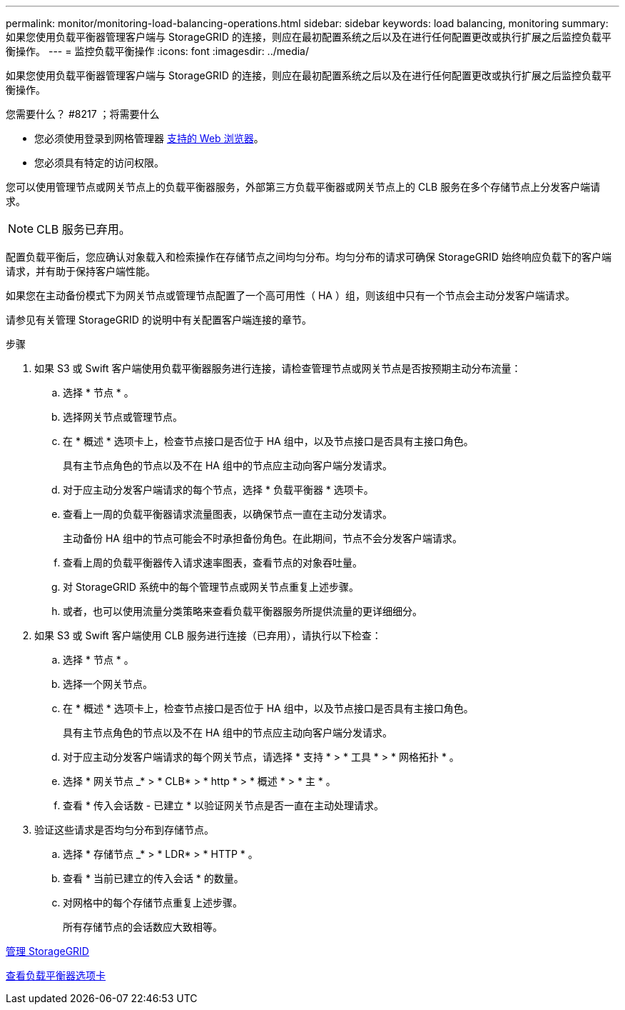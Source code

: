 ---
permalink: monitor/monitoring-load-balancing-operations.html 
sidebar: sidebar 
keywords: load balancing, monitoring 
summary: 如果您使用负载平衡器管理客户端与 StorageGRID 的连接，则应在最初配置系统之后以及在进行任何配置更改或执行扩展之后监控负载平衡操作。 
---
= 监控负载平衡操作
:icons: font
:imagesdir: ../media/


[role="lead"]
如果您使用负载平衡器管理客户端与 StorageGRID 的连接，则应在最初配置系统之后以及在进行任何配置更改或执行扩展之后监控负载平衡操作。

.您需要什么？ #8217 ；将需要什么
* 您必须使用登录到网格管理器 xref:../admin/web-browser-requirements.adoc[支持的 Web 浏览器]。
* 您必须具有特定的访问权限。


您可以使用管理节点或网关节点上的负载平衡器服务，外部第三方负载平衡器或网关节点上的 CLB 服务在多个存储节点上分发客户端请求。


NOTE: CLB 服务已弃用。

配置负载平衡后，您应确认对象载入和检索操作在存储节点之间均匀分布。均匀分布的请求可确保 StorageGRID 始终响应负载下的客户端请求，并有助于保持客户端性能。

如果您在主动备份模式下为网关节点或管理节点配置了一个高可用性（ HA ）组，则该组中只有一个节点会主动分发客户端请求。

请参见有关管理 StorageGRID 的说明中有关配置客户端连接的章节。

.步骤
. 如果 S3 或 Swift 客户端使用负载平衡器服务进行连接，请检查管理节点或网关节点是否按预期主动分布流量：
+
.. 选择 * 节点 * 。
.. 选择网关节点或管理节点。
.. 在 * 概述 * 选项卡上，检查节点接口是否位于 HA 组中，以及节点接口是否具有主接口角色。
+
具有主节点角色的节点以及不在 HA 组中的节点应主动向客户端分发请求。

.. 对于应主动分发客户端请求的每个节点，选择 * 负载平衡器 * 选项卡。
.. 查看上一周的负载平衡器请求流量图表，以确保节点一直在主动分发请求。
+
主动备份 HA 组中的节点可能会不时承担备份角色。在此期间，节点不会分发客户端请求。

.. 查看上周的负载平衡器传入请求速率图表，查看节点的对象吞吐量。
.. 对 StorageGRID 系统中的每个管理节点或网关节点重复上述步骤。
.. 或者，也可以使用流量分类策略来查看负载平衡器服务所提供流量的更详细细分。


. 如果 S3 或 Swift 客户端使用 CLB 服务进行连接（已弃用），请执行以下检查：
+
.. 选择 * 节点 * 。
.. 选择一个网关节点。
.. 在 * 概述 * 选项卡上，检查节点接口是否位于 HA 组中，以及节点接口是否具有主接口角色。
+
具有主节点角色的节点以及不在 HA 组中的节点应主动向客户端分发请求。

.. 对于应主动分发客户端请求的每个网关节点，请选择 * 支持 * > * 工具 * > * 网格拓扑 * 。
.. 选择 * 网关节点 _* > * CLB* > * http * > * 概述 * > * 主 * 。
.. 查看 * 传入会话数 - 已建立 * 以验证网关节点是否一直在主动处理请求。


. 验证这些请求是否均匀分布到存储节点。
+
.. 选择 * 存储节点 _* > * LDR* > * HTTP * 。
.. 查看 * 当前已建立的传入会话 * 的数量。
.. 对网格中的每个存储节点重复上述步骤。
+
所有存储节点的会话数应大致相等。





xref:../admin/index.adoc[管理 StorageGRID]

xref:viewing-load-balancer-tab.adoc[查看负载平衡器选项卡]

